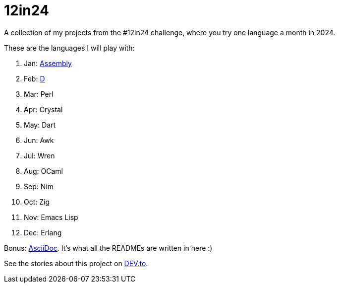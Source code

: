 = 12in24

A collection of my projects from the #12in24 challenge, where you try one
language a month in 2024.

These are the languages I will play with:

. Jan: https://github.com/Kaamkiya/12in24/tree/main/01-asm/[Assembly]
. Feb: https://github.com/Kaamkiya/12in24/tree/main/02-d/[D]
. Mar: Perl
. Apr: Crystal
. May: Dart
. Jun: Awk
. Jul: Wren
. Aug: OCaml
. Sep: Nim
. Oct: Zig
. Nov: Emacs Lisp
. Dec: Erlang

Bonus: https://asciidoc.org/[AsciiDoc]. It's what all the READMEs are written in 
here :)

See the stories about this project on 
https://dev.to/kaamkiya/12in24-one-language-a-month-105b77[DEV.to].
